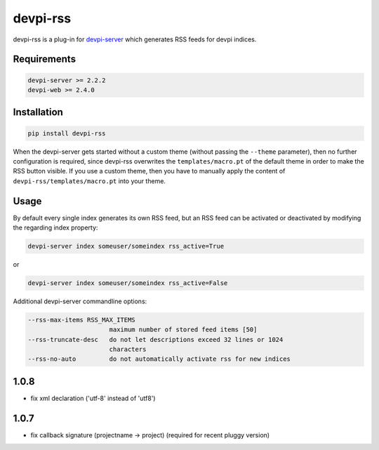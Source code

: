 =========
devpi-rss
=========

devpi-rss is a plug-in for `devpi-server <http://doc.devpi.net>`_ which generates RSS feeds for
devpi indices.

.. image:: screenshot.png
   :alt: Screenshot
   :target: center

Requirements
------------

.. code::

   devpi-server >= 2.2.2
   devpi-web >= 2.4.0

Installation
------------

.. code::

   pip install devpi-rss

When the devpi-server gets started without a custom theme (without passing the ``--theme``
parameter), then no further configuration is required, since devpi-rss overwrites the
``templates/macro.pt`` of the default theme in order to make the RSS button visible. If you use a
custom theme, then you have to manually apply the content of ``devpi-rss/templates/macro.pt`` into
your theme.

Usage
-----

By default every single index generates its own RSS feed, but an RSS feed can be activated or
deactivated by modifying the regarding index property:

.. code::

   devpi-server index someuser/someindex rss_active=True

or

.. code::

   devpi-server index someuser/someindex rss_active=False

Additional devpi-server commandline options:

.. code::

  --rss-max-items RSS_MAX_ITEMS
                        maximum number of stored feed items [50]
  --rss-truncate-desc   do not let descriptions exceed 32 lines or 1024
                        characters
  --rss-no-auto         do not automatically activate rss for new indices


1.0.8
-----

- fix xml declaration ('utf-8' instead of 'utf8')

1.0.7
-----

- fix callback signature (projectname -> project) (required for recent pluggy version)


